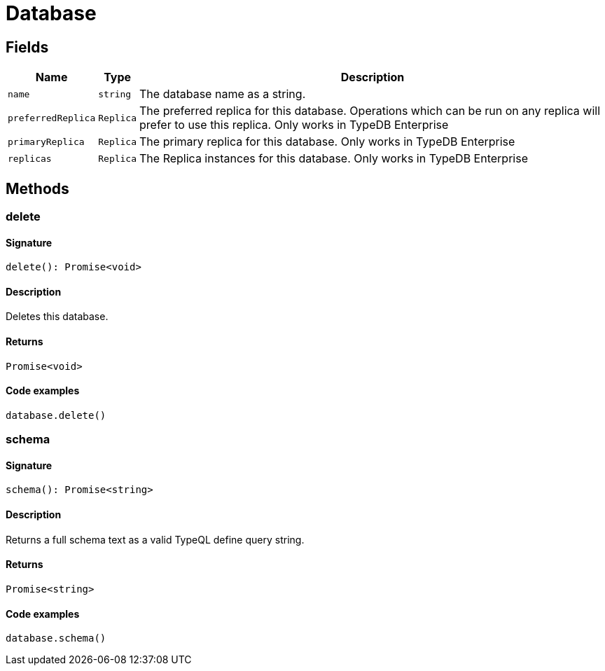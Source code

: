 [#_Database]
= Database

== Fields

// tag::properties[]
[cols="~,~,~"]
[options="header"]
|===
|Name |Type |Description
a| `name` a| `string` a| The database name as a string.
a| `preferredReplica` a| `Replica` a| The preferred replica for this database. Operations which can be run on any replica will prefer to use this replica. Only works in TypeDB Enterprise
a| `primaryReplica` a| `Replica` a| The primary replica for this database. Only works in TypeDB Enterprise
a| `replicas` a| `Replica` a| The Replica instances for this database. Only works in TypeDB Enterprise
|===
// end::properties[]

== Methods

// tag::methods[]
[#_delete]
=== delete

==== Signature

[source,nodejs]
----
delete(): Promise<void>
----

==== Description

Deletes this database.

==== Returns

`Promise<void>`

==== Code examples

[source,nodejs]
----
database.delete()
----

[#_schema]
=== schema

==== Signature

[source,nodejs]
----
schema(): Promise<string>
----

==== Description

Returns a full schema text as a valid TypeQL define query string.

==== Returns

`Promise<string>`

==== Code examples

[source,nodejs]
----
database.schema()
----

// end::methods[]
